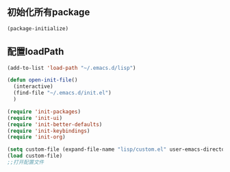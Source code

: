 ** 初始化所有package
#+BEGIN_SRC emacs-lisp
(package-initialize)
#+END_SRC

** 配置loadPath
#+BEGIN_SRC emacs-lisp
(add-to-list 'load-path "~/.emacs.d/lisp")

(defun open-init-file()
  (interactive)
  (find-file "~/.emacs.d/init.el")
  )

(require 'init-packages)
(require 'init-ui)
(require 'init-better-defaults)
(require 'init-keybindings)
(require 'init-org)

(setq custom-file (expand-file-name "lisp/custom.el" user-emacs-directory))
(load custom-file)
;;打开配置文件
#+END_SRC
 
